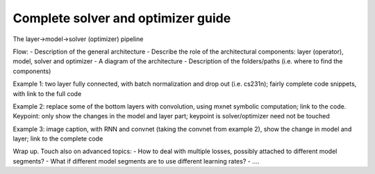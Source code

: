 Complete solver and optimizer guide
===================================

The layer->model->solver (optimizer) pipeline

Flow: 
- Description of the general architecture
- Describe the role of the architectural components: layer (operator), model, solver and optimizer
- A diagram of the architecture
- Description of the folders/paths (i.e. where to find the components)

Example 1: two layer fully connected, with batch normalization and drop out (i.e. cs231n); fairly complete code snippets, with link to the full code

Example 2: replace some of the bottom layers with convolution, using mxnet symbolic computation; link to the code. Keypoint: only show the changes in the model and layer part; keypoint is solver/optimizer need not be touched

Example 3: image caption, with RNN and convnet (taking the convnet from example 2), show the change in model and layer; link to the complete code

Wrap up. Touch also on advanced topics:
- How to deal with multiple losses, possibly attached to different model segments?
- What if different model segments are to use different learning rates?
- ....

